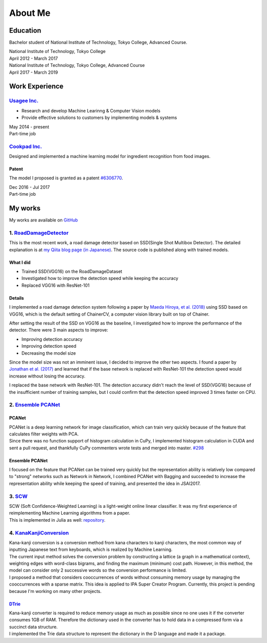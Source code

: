 ========
About Me
========

Education
=========

Bachelor student of National Institute of Technology, Tokyo College,
Advanced Course.

| National Institute of Technology, Tokyo College
| April 2012 - March 2017

| National Institute of Technology, Tokyo College, Advanced Course
| April 2017 - March 2019

Work Experience
===============

`Usagee Inc. <http://usagee.co.jp/>`__
--------------------------------------

-  Research and develop Machine Learinng & Computer Vision models
-  Provide effective solutions to customers by implementing models &
   systems

| May 2014 - present
| Part-time job

`Cookpad Inc. <https://info.cookpad.com/en>`__
----------------------------------------------

Designed and implemented a machine learning model for ingredient
recognition from food images.

Patent
~~~~~~

The model I proposed is granted as a patent
`#6306770 <https://www.j-platpat.inpit.go.jp/web/PU/JPB_6306770/062D067C8381CD29700292EC1ED536D9>`__.

| Dec 2016 - Jul 2017
| Part-time job

My works
========

My works are available on `GitHub <https://github.com/IshitaTakeshi>`__

1. `RoadDamageDetector <https://github.com/IshitaTakeshi/RoadDamageDetector>`__
-------------------------------------------------------------------------------

This is the most recent work, a road damage detector based on SSD(Single
Shot Multibox Detector). The detailed explanation is at `my Qiita blog
page (in
Japanese) <https://qiita.com/IshitaTakeshi/items/915de731d8081e711ae5>`__.
The source code is published along with trained models.

What I did
~~~~~~~~~~

-  Trained SSD(VGG16) on the RoadDamageDataset
-  Investigated how to improve the detection speed while keeping the
   accuracy
-  Replaced VGG16 with ResNet-101

Details
~~~~~~~

I implemented a road damage detection system following a paper by `Maeda
Hiroya, et al. (2018) <https://arxiv.org/pdf/1801.09454.pdf>`__ using
SSD based on VGG16, which is the default setting of ChainerCV, a
computer vision library built on top of Chainer.

After setting the result of the SSD on VGG16 as the baseline, I
investigated how to improve the performance of the detector. There were
3 main aspects to improve:

-  Improving detection accuracy
-  Improving detection speed
-  Decreasing the model size

Since the model size was not an imminent issue, I decided to improve the
other two aspects. I found a paper by `Jonathan et al.
(2017) <https://arxiv.org/abs/1611.10012>`__ and learned that if the
base network is replaced with ResNet-101 the detection speed would
increase without losing the accuracy.

I replaced the base network with ResNet-101. The detection accuracy
didn't reach the level of SSD(VGG16) because of the insufficient number
of training samples, but I could confirm that the detection speed
improved 3 times faster on CPU.

2. `Ensemble PCANet <https://github.com/IshitaTakeshi/PCANet/tree/ensemble>`__
------------------------------------------------------------------------------

PCANet
~~~~~~

| PCANet is a deep learning network for image classification, which can
  train very quickly because of the feature that calculates filter
  weights with PCA.
| Since there was no function support of histogram calculation in CuPy,
  I implemented histogram calculation in CUDA and sent a pull request,
  and thankfully CuPy commenters wrote tests and merged into master.
  `#298 <https://github.com/cupy/cupy/pull/298>`__

Ensemble PCANet
~~~~~~~~~~~~~~~

I focused on the feature that PCANet can be trained very quickly but the
representation ability is relatively low compared to "strong" networks
such as Network in Network, I combined PCANet with Bagging and succeeded
to increase the representation ability while keeping the speed of
training, and presented the idea in JSAI2017.

3. `SCW <https://github.com/IshitaTakeshi/SCW>`__
-------------------------------------------------

| SCW (Soft Confidence-Weighted Learning) is a light-weight online
  linear classifier. It was my first experience of reimplementing
  Machine Learning algorithms from a paper.
| This is implemented in Julia as well:
  `repository <https://github.com/IshitaTakeshi/SoftConfidenceWeighted.jl>`__.

4. `KanaKanjiConversion <https://github.com/IshitaTakeshi/KanaKanjiConversion>`__
---------------------------------------------------------------------------------

| Kana-kanji conversion is a conversion method from kana characters to
  kanji characters, the most common way of inputting Japanese text from
  keyboards, which is realized by Machine Learning.
| The current input method solves the conversion problem by constructing
  a lattice (a graph in a mathematical context), weighting edges with
  word-class bigrams, and finding the maximum (minimum) cost path.
  However, in this method, the model can consider only 2 successive
  words so the conversion performance is limited.
| I proposed a method that considers cooccurrences of words without
  consuming memory usage by managing the cooccurrences with a sparse
  matrix. This idea is applied to IPA Super Creator Program. Currently,
  this project is pending because I'm working on many other projects.

`DTrie <https://github.com/IshitaTakeshi/DTrie>`__
~~~~~~~~~~~~~~~~~~~~~~~~~~~~~~~~~~~~~~~~~~~~~~~~~~

| Kana-kanji converter is required to reduce memory usage as much as
  possible since no one uses it if the converter consumes 1GB of RAM.
  Therefore the dictionary used in the converter has to hold data in a
  compressed form via a succinct data structure.
| I implemented the Trie data structure to represent the dictionary in
  the D language and made it a package.
